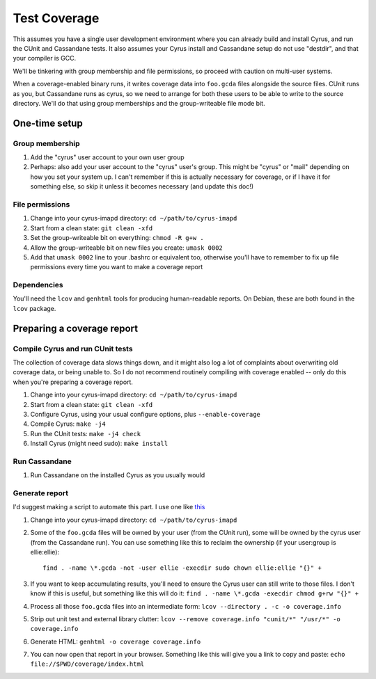 .. _coverage:

=============
Test Coverage
=============

This assumes you have a single user development environment where you can
already build and install Cyrus, and run the CUnit and Cassandane tests.  It
also assumes your Cyrus install and Cassandane setup do not use "destdir",
and that your compiler is GCC.

We'll be tinkering with group membership and file permissions, so proceed
with caution on multi-user systems.

When a coverage-enabled binary runs, it writes coverage data into ``foo.gcda``
files alongside the source files.  CUnit runs as you, but Cassandane runs as
cyrus, so we need to arrange for both these users to be able to write to the
source directory.  We'll do that using group memberships and the
group-writeable file mode bit.

One-time setup
==============

Group membership
----------------

1. Add the "cyrus" user account to your own user group
2. Perhaps: also add your user account to the "cyrus" user's group.  This might
   be "cyrus" or "mail" depending on how you set your system up.  I can't
   remember if this is actually necessary for coverage, or if I have it for
   something else, so skip it unless it becomes necessary (and update this
   doc!)

File permissions
----------------

1. Change into your cyrus-imapd directory: ``cd ~/path/to/cyrus-imapd``
2. Start from a clean state: ``git clean -xfd``
3. Set the group-writeable bit on everything: ``chmod -R g+w .``
4. Allow the group-writeable bit on new files you create: ``umask 0002``
5. Add that ``umask 0002`` line to your .bashrc or equivalent too, otherwise
   you'll have to remember to fix up file permissions every time you want to
   make a coverage report

Dependencies
------------

You'll need the ``lcov`` and ``genhtml`` tools for producing human-readable
reports.  On Debian, these are both found in the ``lcov`` package.

Preparing a coverage report
===========================

Compile Cyrus and run CUnit tests
---------------------------------

The collection of coverage data slows things down, and it might also log a lot
of complaints about overwriting old coverage data, or being unable to.  So I
do not recommend routinely compiling with coverage enabled -- only do this when
you're preparing a coverage report.

1. Change into your cyrus-imapd directory: ``cd ~/path/to/cyrus-imapd``
2. Start from a clean state: ``git clean -xfd``
3. Configure Cyrus, using your usual configure options, plus
   ``--enable-coverage``
4. Compile Cyrus: ``make -j4``
5. Run the CUnit tests: ``make -j4 check``
6. Install Cyrus (might need sudo): ``make install``

Run Cassandane
--------------

1. Run Cassandane on the installed Cyrus as you usually would

Generate report
---------------

I'd suggest making a script to automate this part.  I use one like `this
<https://github.com/elliefm/cyrus-build-tools/blob/master/cyrus-coverage>`_

1. Change into your cyrus-imapd directory: ``cd ~/path/to/cyrus-imapd``
2. Some of the ``foo.gcda`` files will be owned by your user (from the CUnit
   run), some will be owned by the cyrus user (from the Cassandane run).
   You can use something like this to reclaim the ownership (if your user:group
   is ellie:ellie)::

      find . -name \*.gcda -not -user ellie -execdir sudo chown ellie:ellie "{}" +

3. If you want to keep accumulating results, you'll need to ensure the Cyrus
   user can still write to those files.  I don't know if this is useful, but
   something like this will do it:
   ``find . -name \*.gcda -execdir chmod g+rw "{}" +``
4. Process all those ``foo.gcda`` files into an intermediate form:
   ``lcov --directory . -c -o coverage.info``
5. Strip out unit test and external library clutter:
   ``lcov --remove coverage.info "cunit/*" "/usr/*" -o coverage.info``
6. Generate HTML:
   ``genhtml -o coverage coverage.info``
7. You can now open that report in your browser.  Something like this will
   give you a link to copy and paste:
   ``echo file://$PWD/coverage/index.html``
